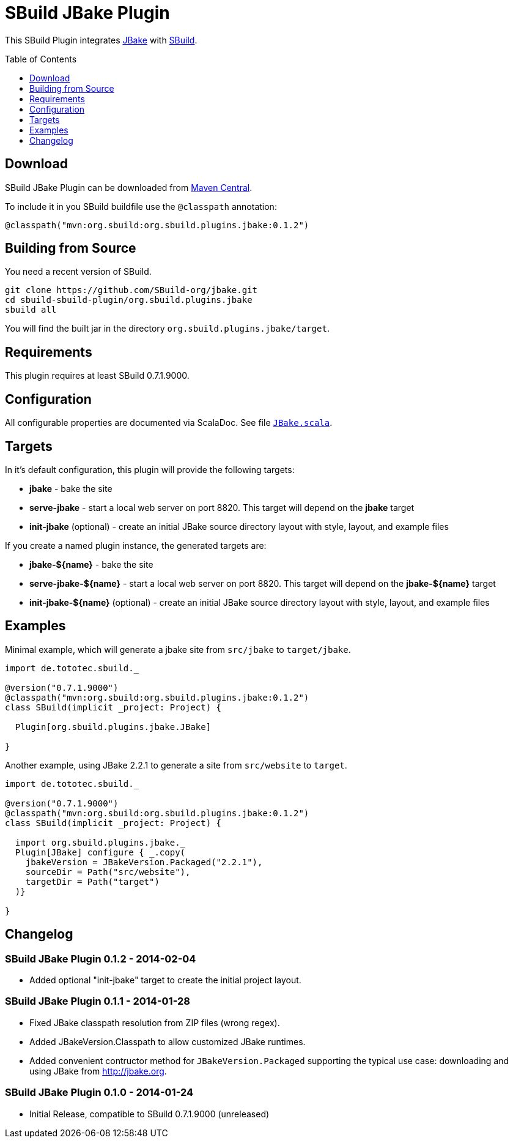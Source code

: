 = SBuild JBake Plugin
:pluginversion: 0.1.2
:toc:
:toc-placement: preamble
:toclevels: 1

This SBuild Plugin integrates http://jbake.org[JBake] with http://sbuild.tototec.de[SBuild].

== Download

SBuild JBake Plugin can be downloaded from http://repo1.maven.org/maven2/org/sbuild/org.sbuild.plugins.jbake/[Maven Central].

To include it in you SBuild buildfile use the `@classpath` annotation:

[source,scala]
[subs="attributes"]
----
@classpath("mvn:org.sbuild:org.sbuild.plugins.jbake:{pluginversion}")
----

== Building from Source

You need a recent version of SBuild.

----
git clone https://github.com/SBuild-org/jbake.git
cd sbuild-sbuild-plugin/org.sbuild.plugins.jbake
sbuild all
----

You will find the built jar in the directory `org.sbuild.plugins.jbake/target`.

== Requirements

This plugin requires at least SBuild 0.7.1.9000.

== Configuration

All configurable properties are documented via ScalaDoc. See file link:org.sbuild.plugins.jbake/src/main/scala/org/sbuild/plugins/jbake/JBake.scala[`JBake.scala`].

== Targets

In it's default configuration, this plugin will provide the following targets:

* *jbake* - bake the site
* *serve-jbake* - start a local web server on port 8820. This target will depend on the *jbake* target
* *init-jbake* (optional) - create an initial JBake source directory layout with style, layout, and example files

If you create a named plugin instance, the generated targets are:

* *jbake-${name}* - bake the site
* *serve-jbake-${name}* - start a local web server on port 8820. This target will depend on the *jbake-${name}* target
* *init-jbake-${name}* (optional) - create an initial JBake source directory layout with style, layout, and example files

== Examples

Minimal example, which will generate a jbake site from `src/jbake` to `target/jbake`.

[source,scala]
[subs="attributes"]
----
import de.tototec.sbuild._

@version("0.7.1.9000")
@classpath("mvn:org.sbuild:org.sbuild.plugins.jbake:{pluginversion}")
class SBuild(implicit _project: Project) {

  Plugin[org.sbuild.plugins.jbake.JBake]

}
----

Another example, using JBake 2.2.1 to generate a site from `src/website` to `target`.

[source,scala]
[subs="attributes"]
----
import de.tototec.sbuild._

@version("0.7.1.9000")
@classpath("mvn:org.sbuild:org.sbuild.plugins.jbake:{pluginversion}")
class SBuild(implicit _project: Project) {

  import org.sbuild.plugins.jbake._
  Plugin[JBake] configure { _.copy(
    jbakeVersion = JBakeVersion.Packaged("2.2.1"),
    sourceDir = Path("src/website"),
    targetDir = Path("target")
  )}

}
----

== Changelog

=== SBuild JBake Plugin 0.1.2 - 2014-02-04

* Added optional "init-jbake" target to create the initial project layout.

=== SBuild JBake Plugin 0.1.1 - 2014-01-28

* Fixed JBake classpath resolution from ZIP files (wrong regex).
* Added JBakeVersion.Classpath to allow customized JBake runtimes.
* Added convenient contructor method for `JBakeVersion.Packaged` supporting
  the typical use case: downloading and using JBake from http://jbake.org. 

=== SBuild JBake Plugin 0.1.0 - 2014-01-24

* Initial Release, compatible to SBuild 0.7.1.9000 (unreleased)
